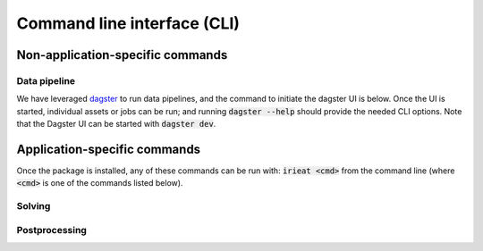 ============================
Command line interface (CLI)
============================

Non-application-specific commands
=================================

Data pipeline
-------------

We have leveraged `dagster <https://dagster.io/>`_ to run data pipelines, and the command to
initiate the dagster UI is below. Once the UI is started, individual assets or jobs can be run;
and running :code:`dagster --help` should provide the needed CLI options. Note that the Dagster
UI can be started with :code:`dagster dev`.

Application-specific commands
=============================

Once the package is installed, any of these commands can be run with: :code:`irieat <cmd>` from the
command line (where :code:`<cmd>` is one of the commands listed below).

Solving
-------

.. click:: ireiat.run:solve
   :prog: solve
   :nested: full

Postprocessing
--------------

.. click:: ireiat.run:postprocess
   :prog: postprocess
   :nested: full
